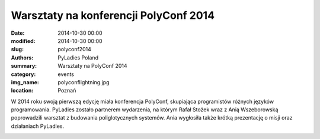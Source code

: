 .. -*- coding: utf-8 -*-

Warsztaty na konferencji PolyConf 2014
######################################

:date: 2014-10-30 00:00
:modified: 2014-10-30 00:00
:slug: polyconf2014
:authors: PyLadies Poland
:summary: Warsztaty na PolyConf 2014

:category: events
:img_name: polyconflightning.jpg
:location: Poznań

W 2014 roku swoją pierwszą edycję miała konferencja PolyConf, skupiająca
programistów różnych języków programowania. PyLadies zostało partnerem
wydarzenia, na którym Rafał Stożek wraz z Anią Wszeborowską poprowadzili
warsztat z budowania poliglotycznych systemów.
Ania wygłosiła także krótką prezentację o misji oraz działaniach PyLadies.

.. image:: {filename}/images/polyconfworkshop.jpg
   :alt: Warsztaty z budowania poliglotycznych systemów na PolyConf 2014
   :class: img-responsive lightbox
   :target: /images/polyconfworkshop.jpg
